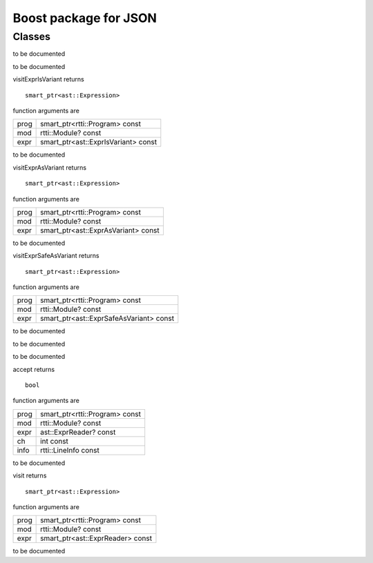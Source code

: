 
.. _stdlib_json_boost:

======================
Boost package for JSON
======================

+++++++
Classes
+++++++

.. das:class:: BetterJsonMacro : AstVariantMacro

to be documented

.. das:function:: BetterJsonMacro->__finalize (self) 

to be documented


.. das:function:: BetterJsonMacro->visitExprIsVariant (self;prog;mod;expr) 

visitExprIsVariant returns ::

 smart_ptr<ast::Expression>

function arguments are

+----+-----------------------------------+
+prog+smart_ptr<rtti::Program> const     +
+----+-----------------------------------+
+mod +rtti::Module? const                +
+----+-----------------------------------+
+expr+smart_ptr<ast::ExprIsVariant> const+
+----+-----------------------------------+


to be documented


.. das:function:: BetterJsonMacro->visitExprAsVariant (self;prog;mod;expr) 

visitExprAsVariant returns ::

 smart_ptr<ast::Expression>

function arguments are

+----+-----------------------------------+
+prog+smart_ptr<rtti::Program> const     +
+----+-----------------------------------+
+mod +rtti::Module? const                +
+----+-----------------------------------+
+expr+smart_ptr<ast::ExprAsVariant> const+
+----+-----------------------------------+


to be documented


.. das:function:: BetterJsonMacro->visitExprSafeAsVariant (self;prog;mod;expr) 

visitExprSafeAsVariant returns ::

 smart_ptr<ast::Expression>

function arguments are

+----+---------------------------------------+
+prog+smart_ptr<rtti::Program> const         +
+----+---------------------------------------+
+mod +rtti::Module? const                    +
+----+---------------------------------------+
+expr+smart_ptr<ast::ExprSafeAsVariant> const+
+----+---------------------------------------+


to be documented



.. das:class:: JsonReader : AstReaderMacro

to be documented

.. das:function:: JsonReader->__finalize (self) 

to be documented


.. das:function:: JsonReader->accept (self;prog;mod;expr;ch;info) 

accept returns ::

 bool

function arguments are

+----+------------------------------+
+prog+smart_ptr<rtti::Program> const+
+----+------------------------------+
+mod +rtti::Module? const           +
+----+------------------------------+
+expr+ast::ExprReader? const        +
+----+------------------------------+
+ch  +int const                     +
+----+------------------------------+
+info+rtti::LineInfo const          +
+----+------------------------------+


to be documented


.. das:function:: JsonReader->visit (self;prog;mod;expr) 

visit returns ::

 smart_ptr<ast::Expression>

function arguments are

+----+--------------------------------+
+prog+smart_ptr<rtti::Program> const  +
+----+--------------------------------+
+mod +rtti::Module? const             +
+----+--------------------------------+
+expr+smart_ptr<ast::ExprReader> const+
+----+--------------------------------+


to be documented




